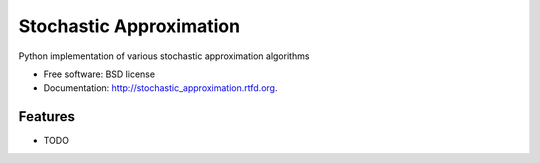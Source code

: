 ===============================
Stochastic Approximation
===============================

.. image:: https://badge.fury.io/py/stochastic_approximation.png
    :target: http://badge.fury.io/py/stochastic_approximation
    
.. image:: https://travis-ci.org/huashuai/stochastic_approximation.png?branch=master
        :target: https://travis-ci.org/huashuai/stochastic_approximation

.. image:: https://pypip.in/d/stochastic_approximation/badge.png
        :target: https://crate.io/packages/stochastic_approximation?version=latest


Python implementation of various stochastic approximation algorithms

* Free software: BSD license
* Documentation: http://stochastic_approximation.rtfd.org.

Features
--------

* TODO
